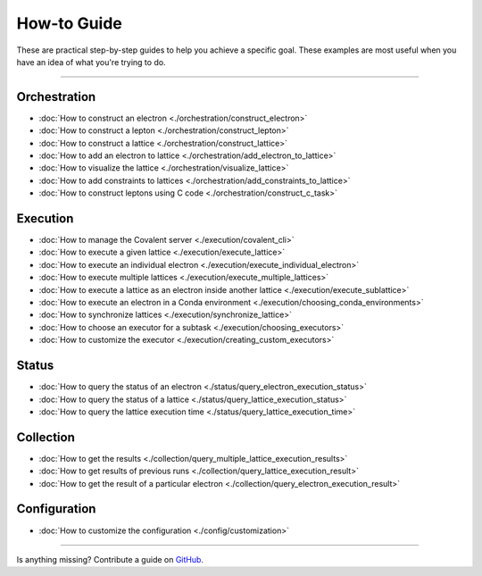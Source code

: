 ***************
How-to Guide
***************

These are practical step-by-step guides to help you achieve a specific goal. These examples are most useful when you have an idea of what you're trying to do.

---------------------------------

Orchestration
*******************
- :doc:`How to construct an electron <./orchestration/construct_electron>`
- :doc:`How to construct a lepton <./orchestration/construct_lepton>`
- :doc:`How to construct a lattice <./orchestration/construct_lattice>`
- :doc:`How to add an electron to lattice <./orchestration/add_electron_to_lattice>`
- :doc:`How to visualize the lattice <./orchestration/visualize_lattice>`
- :doc:`How to add constraints to lattices <./orchestration/add_constraints_to_lattice>`
- :doc:`How to construct leptons using C code <./orchestration/construct_c_task>`


Execution
*******************

- :doc:`How to manage the Covalent server <./execution/covalent_cli>`
- :doc:`How to execute a given lattice <./execution/execute_lattice>`
- :doc:`How to execute an individual electron <./execution/execute_individual_electron>`
- :doc:`How to execute multiple lattices <./execution/execute_multiple_lattices>`
- :doc:`How to execute a lattice as an electron inside another lattice <./execution/execute_sublattice>`
- :doc:`How to execute an electron in a Conda environment <./execution/choosing_conda_environments>`
- :doc:`How to synchronize lattices <./execution/synchronize_lattice>`
- :doc:`How to choose an executor for a subtask <./execution/choosing_executors>`
- :doc:`How to customize the executor <./execution/creating_custom_executors>`


Status
*******************

- :doc:`How to query the status of an electron <./status/query_electron_execution_status>`
- :doc:`How to query the status of a lattice <./status/query_lattice_execution_status>`
- :doc:`How to query the lattice execution time <./status/query_lattice_execution_time>`

Collection
************

- :doc:`How to get the results <./collection/query_multiple_lattice_execution_results>`
- :doc:`How to get results of previous runs <./collection/query_lattice_execution_result>`
- :doc:`How to get the result of a particular electron <./collection/query_electron_execution_result>`

Configuration
**************
- :doc:`How to customize the configuration <./config/customization>`

----------------------------------

Is anything missing? Contribute a guide on `GitHub <https://github.com/AgnostiqHQ/covalent/issues>`_.
